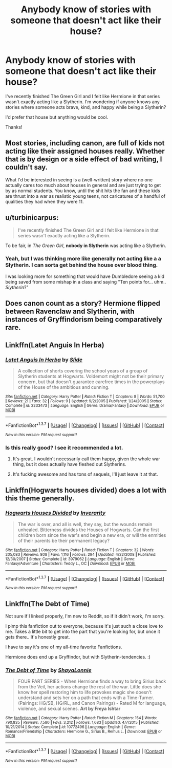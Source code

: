 #+TITLE: Anybody know of stories with someone that doesn't act like their house?

* Anybody know of stories with someone that doesn't act like their house?
:PROPERTIES:
:Author: LiquidZane
:Score: 11
:DateUnix: 1462336210.0
:DateShort: 2016-May-04
:FlairText: Request
:END:
I've recently finished The Green Girl and I felt like Hermione in that series wasn't exactly acting like a Slytherin. I'm wondering if anyone knows any stories where someone acts brave, kind, and happy while being a Slytherin?

I'd prefer that house but anything would be cool.

Thanks!


** Most stories, including canon, are full of kids not acting like their assigned houses really. Whether that is by design or a side effect of bad writing, I couldn't say.

What I'd be interested in seeing is a (well-written) story where no one actually cares too much about houses in general and are just trying to get by as normal students. You know, until the shit hits the fan and these kids are thrust into a war as realistic young teens, not caricatures of a handful of qualities they had when they were 11.
:PROPERTIES:
:Author: CeruleanNebula
:Score: 5
:DateUnix: 1462341912.0
:DateShort: 2016-May-04
:END:


** u/turbinicarpus:
#+begin_quote
  I've recently finished The Green Girl and I felt like Hermione in that series wasn't exactly acting like a Slytherin.
#+end_quote

To be fair, in /The Green Girl/, *nobody in Slytherin* was acting like a Slytherin.
:PROPERTIES:
:Author: turbinicarpus
:Score: 3
:DateUnix: 1462367440.0
:DateShort: 2016-May-04
:END:

*** Yeah, but I was thinking more like generally not acting like a a Slytherin. I can sorta get behind the house over blood thing.

I was looking more for something that would have Dumbledore seeing a kid being saved from some mishap in a class and saying "Ten points for... uhm.. /Slytherin/?"
:PROPERTIES:
:Author: LiquidZane
:Score: 1
:DateUnix: 1462370791.0
:DateShort: 2016-May-04
:END:


** Does canon count as a story? Hermione flipped between Ravenclaw and Slytherin, with instances of Gryffindorism being comparatively rare.
:PROPERTIES:
:Author: turbinicarpus
:Score: 2
:DateUnix: 1462404071.0
:DateShort: 2016-May-05
:END:


** Linkffn(Latet Anguis In Herba)
:PROPERTIES:
:Author: midasgoldentouch
:Score: 1
:DateUnix: 1462340658.0
:DateShort: 2016-May-04
:END:

*** [[http://www.fanfiction.net/s/2233473/1/][*/Latet Anguis In Herba/*]] by [[https://www.fanfiction.net/u/4095/Slide][/Slide/]]

#+begin_quote
  A collection of shorts covering the school years of a group of Slytherin students at Hogwarts. Voldemort might not be their primary concern, but that doesn't guarantee carefree times in the powerplays of the House of the ambitious and cunning.
#+end_quote

^{/Site/: [[http://www.fanfiction.net/][fanfiction.net]] *|* /Category/: Harry Potter *|* /Rated/: Fiction T *|* /Chapters/: 8 *|* /Words/: 51,700 *|* /Reviews/: 21 *|* /Favs/: 32 *|* /Follows/: 9 *|* /Updated/: 9/2/2005 *|* /Published/: 1/24/2005 *|* /Status/: Complete *|* /id/: 2233473 *|* /Language/: English *|* /Genre/: Drama/Fantasy *|* /Download/: [[http://www.p0ody-files.com/ff_to_ebook/ffn-bot/index.php?id=2233473&source=ff&filetype=epub][EPUB]] or [[http://www.p0ody-files.com/ff_to_ebook/ffn-bot/index.php?id=2233473&source=ff&filetype=mobi][MOBI]]}

--------------

*FanfictionBot*^{1.3.7} *|* [[[https://github.com/tusing/reddit-ffn-bot/wiki/Usage][Usage]]] | [[[https://github.com/tusing/reddit-ffn-bot/wiki/Changelog][Changelog]]] | [[[https://github.com/tusing/reddit-ffn-bot/issues/][Issues]]] | [[[https://github.com/tusing/reddit-ffn-bot/][GitHub]]] | [[[https://www.reddit.com/message/compose?to=%2Fu%2Ftusing][Contact]]]

^{/New in this version: PM request support!/}
:PROPERTIES:
:Author: FanfictionBot
:Score: 1
:DateUnix: 1462340710.0
:DateShort: 2016-May-04
:END:


*** Is this really good? I see it recommended a lot.
:PROPERTIES:
:Score: 1
:DateUnix: 1462343249.0
:DateShort: 2016-May-04
:END:

**** It's great. I wouldn't necessarily call them happy, given the whole war thing, but it does actually have fleshed out Slytherins.
:PROPERTIES:
:Author: midasgoldentouch
:Score: 1
:DateUnix: 1462371072.0
:DateShort: 2016-May-04
:END:


**** It's fucking awesome and has tons of sequels, I'll just leave it at that.
:PROPERTIES:
:Author: Guizkane
:Score: 1
:DateUnix: 1462412770.0
:DateShort: 2016-May-05
:END:


** Linkffn(Hogwarts houses divided) does a lot with this theme generally.
:PROPERTIES:
:Author: Seeker0fTruth
:Score: 1
:DateUnix: 1462365740.0
:DateShort: 2016-May-04
:END:

*** [[http://www.fanfiction.net/s/3979062/1/][*/Hogwarts Houses Divided/*]] by [[https://www.fanfiction.net/u/1374917/Inverarity][/Inverarity/]]

#+begin_quote
  The war is over, and all is well, they say, but the wounds remain unhealed. Bitterness divides the Houses of Hogwarts. Can the first children born since the war's end begin a new era, or will the enmities of their parents be their permanent legacy?
#+end_quote

^{/Site/: [[http://www.fanfiction.net/][fanfiction.net]] *|* /Category/: Harry Potter *|* /Rated/: Fiction T *|* /Chapters/: 32 *|* /Words/: 205,083 *|* /Reviews/: 808 *|* /Favs/: 1,116 *|* /Follows/: 294 *|* /Updated/: 4/22/2008 *|* /Published/: 12/30/2007 *|* /Status/: Complete *|* /id/: 3979062 *|* /Language/: English *|* /Genre/: Fantasy/Adventure *|* /Characters/: Teddy L., OC *|* /Download/: [[http://www.p0ody-files.com/ff_to_ebook/ffn-bot/index.php?id=3979062&source=ff&filetype=epub][EPUB]] or [[http://www.p0ody-files.com/ff_to_ebook/ffn-bot/index.php?id=3979062&source=ff&filetype=mobi][MOBI]]}

--------------

*FanfictionBot*^{1.3.7} *|* [[[https://github.com/tusing/reddit-ffn-bot/wiki/Usage][Usage]]] | [[[https://github.com/tusing/reddit-ffn-bot/wiki/Changelog][Changelog]]] | [[[https://github.com/tusing/reddit-ffn-bot/issues/][Issues]]] | [[[https://github.com/tusing/reddit-ffn-bot/][GitHub]]] | [[[https://www.reddit.com/message/compose?to=%2Fu%2Ftusing][Contact]]]

^{/New in this version: PM request support!/}
:PROPERTIES:
:Author: FanfictionBot
:Score: 1
:DateUnix: 1462365744.0
:DateShort: 2016-May-04
:END:


** Linkffn(The Debt of Time)

Not sure if I linked properly, I'm new to Reddit, so if it didn't work, I'm sorry.

I pimp this fanfiction out to everyone, because it's just such a close love to me. Takes a little bit to get into the part that you're looking for, but once it gets there.. It's honestly great.

I have to say it's one of my all-time favorite Fanfictions.

Hermione does end up a Gryffindor, but with Slytherin-tendencies. :)
:PROPERTIES:
:Author: Wailfin
:Score: 1
:DateUnix: 1462491760.0
:DateShort: 2016-May-06
:END:

*** [[http://www.fanfiction.net/s/10772496/1/][*/The Debt of Time/*]] by [[https://www.fanfiction.net/u/5869599/ShayaLonnie][/ShayaLonnie/]]

#+begin_quote
  FOUR PART SERIES - When Hermione finds a way to bring Sirius back from the Veil, her actions change the rest of the war. Little does she know her spell restoring him to life provokes magic she doesn't understand and sets her on a path that ends with a Time-Turner. (Pairings: HG/SB, HG/RL, and Canon Pairings) - Rated M for language, violence, and sexual scenes. *Art by Freya Ishtar*
#+end_quote

^{/Site/: [[http://www.fanfiction.net/][fanfiction.net]] *|* /Category/: Harry Potter *|* /Rated/: Fiction M *|* /Chapters/: 154 *|* /Words/: 790,835 *|* /Reviews/: 7,580 *|* /Favs/: 3,212 *|* /Follows/: 1,683 *|* /Updated/: 4/7/2015 *|* /Published/: 10/21/2014 *|* /Status/: Complete *|* /id/: 10772496 *|* /Language/: English *|* /Genre/: Romance/Friendship *|* /Characters/: Hermione G., Sirius B., Remus L. *|* /Download/: [[http://www.p0ody-files.com/ff_to_ebook/ffn-bot/index.php?id=10772496&source=ff&filetype=epub][EPUB]] or [[http://www.p0ody-files.com/ff_to_ebook/ffn-bot/index.php?id=10772496&source=ff&filetype=mobi][MOBI]]}

--------------

*FanfictionBot*^{1.3.7} *|* [[[https://github.com/tusing/reddit-ffn-bot/wiki/Usage][Usage]]] | [[[https://github.com/tusing/reddit-ffn-bot/wiki/Changelog][Changelog]]] | [[[https://github.com/tusing/reddit-ffn-bot/issues/][Issues]]] | [[[https://github.com/tusing/reddit-ffn-bot/][GitHub]]] | [[[https://www.reddit.com/message/compose?to=%2Fu%2Ftusing][Contact]]]

^{/New in this version: PM request support!/}
:PROPERTIES:
:Author: FanfictionBot
:Score: 1
:DateUnix: 1462491876.0
:DateShort: 2016-May-06
:END:
